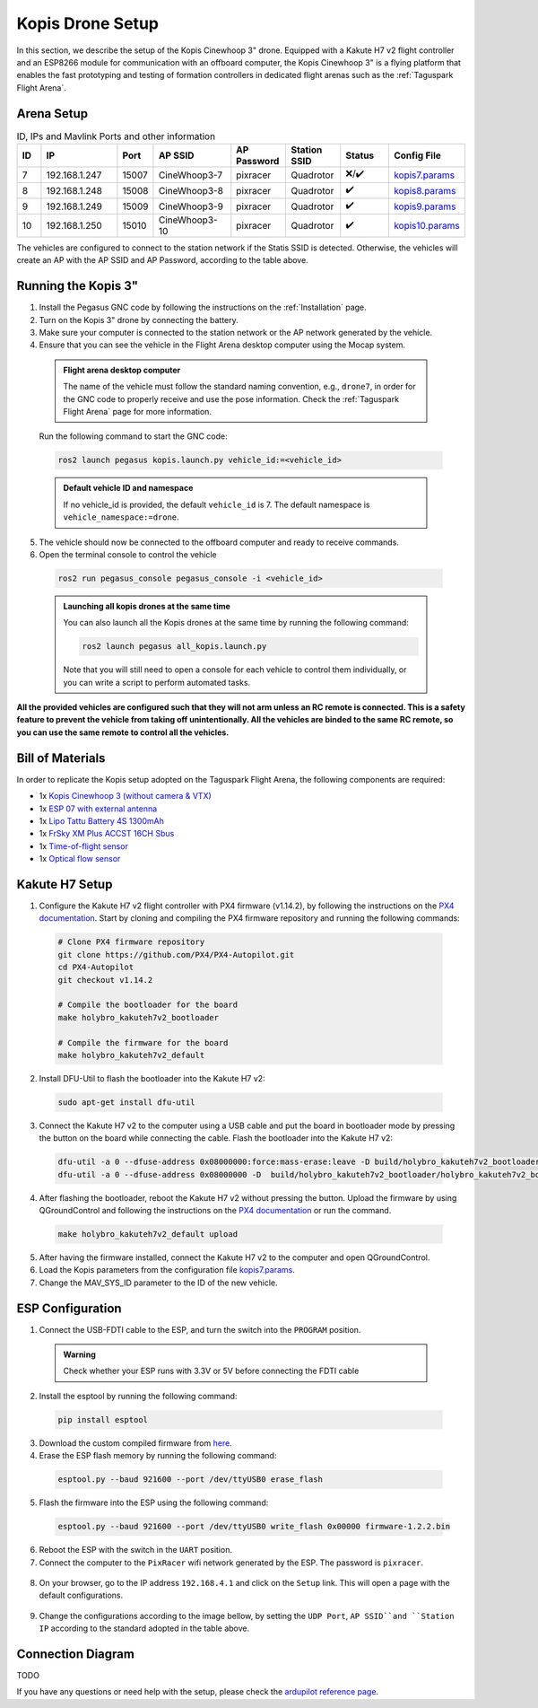 Kopis Drone Setup
=================

In this section, we describe the setup of the Kopis Cinewhoop 3" drone. Equipped with a Kakute H7 v2 flight controller and an ESP8266 module for communication with an offboard computer, the Kopis Cinewhoop 3" is a flying platform that enables the fast prototyping and testing of formation controllers in dedicated flight arenas such as the :ref:`Taguspark Flight Arena`.

.. image:: https://holybro.com/cdn/shop/products/30064_2_1800x1800.jpg?v=1647227793
  :width: 600
  :align: center
  :alt: Kopis 3 drone (source: Holybro)

Arena Setup
-----------

.. list-table:: ID, IPs and Mavlink Ports and other information
   :widths: 5 15 5 15 10 10 10 10
   :header-rows: 1
    
   * - ID
     - IP
     - Port
     - AP SSID
     - AP Password
     - Station SSID
     - Status
     - Config File
   * - 7
     - 192.168.1.247
     - 15007
     - CineWhoop3-7
     - pixracer
     - Quadrotor
     - ❌/✔️
     - `kopis7.params <https://github.com/PegasusResearch/drone_configs/blob/main/Kopis/kopis_7.params>`__
   * - 8
     - 192.168.1.248
     - 15008
     - CineWhoop3-8
     - pixracer
     - Quadrotor
     - ✔️
     - `kopis8.params <https://github.com/PegasusResearch/drone_configs/blob/main/Kopis/kopis_8.params>`__
   * - 9
     - 192.168.1.249
     - 15009
     - CineWhoop3-9
     - pixracer
     - Quadrotor
     - ✔️
     - `kopis9.params <https://github.com/PegasusResearch/drone_configs/blob/main/Kopis/kopis_9.params>`__
   * - 10
     - 192.168.1.250
     - 15010
     - CineWhoop3-10
     - pixracer
     - Quadrotor
     - ✔️
     - `kopis10.params <https://github.com/PegasusResearch/drone_configs/blob/main/Kopis/kopis_10.params>`__

The vehicles are configured to connect to the station network if the Statis SSID is detected. Otherwise, the vehicles will create an AP with the AP SSID and AP Password, according to the table above.

Running the Kopis 3"
--------------------

1. Install the Pegasus GNC code by following the instructions on the :ref:`Installation` page.

2. Turn on the Kopis 3" drone by connecting the battery.

3. Make sure your computer is connected to the station network or the AP network generated by the vehicle.

4. Ensure that you can see the vehicle in the Flight Arena desktop computer using the Mocap system.

  .. admonition:: Flight arena desktop computer

    The name of the vehicle must follow the standard naming convention, e.g., ``drone7``, in order for the GNC code to properly receive and use the pose information. Check the :ref:`Taguspark Flight Arena` page for more information.


  Run the following command to start the GNC code:

  .. code:: bash

    ros2 launch pegasus kopis.launch.py vehicle_id:=<vehicle_id>

  .. admonition:: Default vehicle ID and namespace

    If no vehicle_id is provided, the default ``vehicle_id`` is 7. The default namespace is ``vehicle_namespace:=drone``.

5. The vehicle should now be connected to the offboard computer and ready to receive commands.

6. Open the terminal console to control the vehicle

  .. code:: bash

    ros2 run pegasus_console pegasus_console -i <vehicle_id>

  .. admonition:: Launching all kopis drones at the same time

    You can also launch all the Kopis drones at the same time by running the following command:

    .. code:: bash

      ros2 launch pegasus all_kopis.launch.py

    Note that you will still need to open a console for each vehicle to control them individually, or you can write a script to perform automated tasks.

**All the provided vehicles are configured such that they will not arm unless an RC remote is connected. This is a safety feature to prevent the vehicle from taking off unintentionally. All the vehicles are binded to the same RC remote, so you can use the same remote to control all the vehicles.**

Bill of Materials
-----------------

In order to replicate the Kopis setup adopted on the Taguspark Flight Arena, the following components are required:

* 1x `Kopis Cinewhoop 3 (without camera & VTX) <https://holybro.com/products/kopis-cinewhoop-3-analog-vtx-version>`__
* 1x `ESP 07 with external antenna <https://pt.aliexpress.com/item/32995506222.html?spm=a2g0o.productlist.main.33.6327tsF8tsF80H&algo_pvid=543de1e9-f2e1-4fa6-a3b8-6930dfbaca34&algo_exp_id=543de1e9-f2e1-4fa6-a3b8-6930dfbaca34-16&pdp_npi=4%40dis%21EUR%211.22%211.22%21%21%211.27%211.27%21%40210312d517134561652431119e9e17%2112000031251421154%21sea%21PT%210%21AB&curPageLogUid=k6p8cp4UFkJJ&utparam-url=scene%3Asearch%7Cquery_from%3A>`__
* 1x `Lipo Tattu Battery 4S 1300mAh <https://rc-innovations.es/shop/bateria-lipo-tattu-4s-1300mah-100c-TA-FF-100C-1300-4S1P?category=16>`__
* 1x `FrSky XM Plus ACCST 16CH Sbus <https://www.frsky-rc.com/product/xm-plus/>`_
* 1x `Time-of-flight sensor <https://holybro.com/collections/sensors/products/st-vl53l1x-lidar>`__
* 1x `Optical flow sensor <https://holybro.com/products/pmw3901-optical-flow-sensor>`__

Kakute H7 Setup
---------------

1. Configure the Kakute H7 v2 flight controller with PX4 firmware (v1.14.2), by following the instructions on the `PX4 documentation <https://docs.px4.io/main/en/flight_controller/kakuteh7v2.html>`__. Start by cloning and compiling the PX4 firmware repository and running the following commands:

  .. code:: bash

      # Clone PX4 firmware repository
      git clone https://github.com/PX4/PX4-Autopilot.git
      cd PX4-Autopilot
      git checkout v1.14.2

      # Compile the bootloader for the board
      make holybro_kakuteh7v2_bootloader

      # Compile the firmware for the board
      make holybro_kakuteh7v2_default

2. Install DFU-Util to flash the bootloader into the Kakute H7 v2:

  .. code:: bash

      sudo apt-get install dfu-util

3. Connect the Kakute H7 v2 to the computer using a USB cable and put the board in bootloader mode by pressing the button on the board while connecting the cable. Flash the bootloader into the Kakute H7 v2:

  .. code:: bash

      dfu-util -a 0 --dfuse-address 0x08000000:force:mass-erase:leave -D build/holybro_kakuteh7v2_bootloader/holybro_kakuteh7v2_bootloader.bin
      dfu-util -a 0 --dfuse-address 0x08000000 -D  build/holybro_kakuteh7v2_bootloader/holybro_kakuteh7v2_bootloader.bin

4. After flashing the bootloader, reboot the Kakute H7 v2 without pressing the button. Upload the firmware by using QGroundControl and following the instructions on the `PX4 documentation <https://docs.px4.io/main/en/flight_controller/kakuteh7v2.html>`__ or run the command.

  .. code:: bash

    make holybro_kakuteh7v2_default upload

5. After having the firmware installed, connect the Kakute H7 v2 to the computer and open QGroundControl.

6. Load the Kopis parameters from the configuration file `kopis7.params <https://github.com/PegasusResearch/drone_configs/blob/main/Kopis/kopis_7.params>`__.

7. Change the MAV_SYS_ID parameter to the ID of the new vehicle.

ESP Configuration
-----------------

1. Connect the USB-FDTI cable to the ESP, and turn the switch into the ``PROGRAM`` position.

  .. admonition:: Warning

    Check whether your ESP runs with 3.3V or 5V before connecting the FDTI cable

  .. image:: images/esp8266-connection_pinout.jpeg

2. Install the esptool by running the following command:

  .. code:: bash

    pip install esptool

3. Download the custom compiled firmware from `here <https://github.com/PegasusResearch/drone_configs/tree/main/ESP8266>`__. 

4. Erase the ESP flash memory by running the following command:

  .. code:: bash

    esptool.py --baud 921600 --port /dev/ttyUSB0 erase_flash  

  .. image:: /_static/vehicles/kopis/esptool_erase_flash.png
    :width: 600px
    :align: center
    :alt: Erasing the ESP flash memory

5. Flash the firmware into the ESP using the following command:

  .. code:: bash
    
    esptool.py --baud 921600 --port /dev/ttyUSB0 write_flash 0x00000 firmware-1.2.2.bin

  .. image:: /_static/vehicles/kopis/esptool_write_flash.png
    :width: 600px
    :align: center
    :alt: Write the ESP flash memory

6. Reboot the ESP with the switch in the ``UART`` position.
7. Connect the computer to the ``PixRacer`` wifi network generated by the ESP. The password is ``pixracer``.

  .. image:: /_static/vehicles/kopis/pixracer_select_wifi_network.png
    :width: 200px
    :align: center
    :alt: ESP wifi network

8. On your browser, go to the IP address ``192.168.4.1`` and click on the ``Setup`` link. This will open a page with the default configurations.

  .. image:: /_static/vehicles/kopis/mavlink_wifi_bridge_default.png
    :width: 300px
    :align: center
    :alt: ESP setup page

9. Change the configurations according to the image bellow, by setting the ``UDP Port``, ``AP SSID``and ``Station IP`` according to the standard adopted in the table above.

  .. image:: /_static/vehicles/kopis/mavlink_wifi_bridge_station_params.png
    :width: 300px
    :align: center
    :alt: ESP configuration

Connection Diagram
------------------
TODO

If you have any questions or need help with the setup, please check the `ardupilot reference page <https://ardupilot.org/copter/docs/common-esp8266-telemetry.html>`__.
